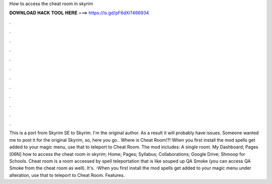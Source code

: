 How to access the cheat room in skyrim

𝐃𝐎𝐖𝐍𝐋𝐎𝐀𝐃 𝐇𝐀𝐂𝐊 𝐓𝐎𝐎𝐋 𝐇𝐄𝐑𝐄 ===> https://is.gd/pF6dXi?466934

.

.

.

.

.

.

.

.

.

.

.

.

This is a port from Skyrim SE to Skyrim. I'm the original author. As a result it will probably have issues. Someone wanted me to post it for the original Skyrim, so, here you go.. Where is Cheat Room!?! When you first install the mod spells get added to your magic menu, use that to teleport to Cheat Room. The mod includes: A single room. My Dashboard; Pages [06N] how to access the cheat room in skyrim; Home; Pages; Syllabus; Collaborations; Google Drive; Shmoop for Schools. Cheat room is a room accessed by spell teleportation that is like souped up QA Smoke (you can access QA Smoke from the cheat room as well). It's. -When you first install the mod spells get added to your magic menu under alteration, use that to teleport to Cheat Room. Features.